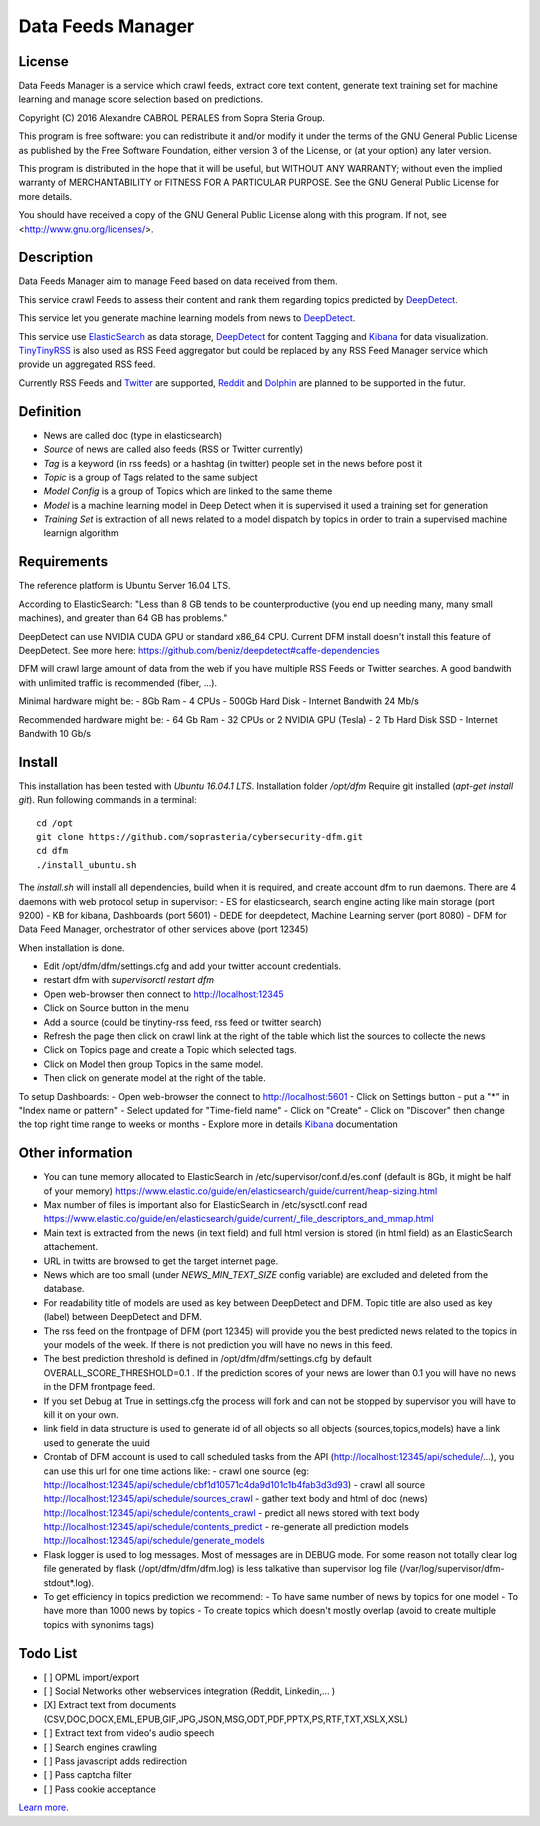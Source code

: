 ****************************************
Data Feeds Manager
****************************************

=============
License
=============

Data Feeds Manager is a service which crawl feeds, extract core text content, generate text training set for machine learning and manage score selection based on predictions.

Copyright (C) 2016  Alexandre CABROL PERALES from Sopra Steria Group.

This program is free software: you can redistribute it and/or modify
it under the terms of the GNU General Public License as published by
the Free Software Foundation, either version 3 of the License, or
(at your option) any later version.

This program is distributed in the hope that it will be useful,
but WITHOUT ANY WARRANTY; without even the implied warranty of
MERCHANTABILITY or FITNESS FOR A PARTICULAR PURPOSE.  See the
GNU General Public License for more details.

You should have received a copy of the GNU General Public License
along with this program.  If not, see <http://www.gnu.org/licenses/>.

=============
Description
=============

Data Feeds Manager aim to manage Feed based on data received from them.

This service crawl Feeds to assess their content and rank them regarding topics predicted by `DeepDetect`_.

This service let you generate machine learning models from news to `DeepDetect`_.

This service use `ElasticSearch`_ as data storage, `DeepDetect`_ for content Tagging and `Kibana`_ for data visualization.
`TinyTinyRSS`_ is also used as RSS Feed aggregator but could be replaced by any RSS Feed Manager service which provide un aggregated RSS feed.

Currently RSS Feeds and `Twitter`_ are supported, `Reddit`_ and `Dolphin`_ are planned to be supported in the futur.

=============
Definition
=============
- News are called doc (type in elasticsearch)
- *Source* of news are called also feeds (RSS or Twitter currently)
- *Tag* is a keyword (in rss feeds) or a hashtag (in twitter) people set in the news before post it
- *Topic* is a group of Tags related to the same subject
- *Model Config* is a group of Topics which are linked to the same theme
- *Model* is a machine learning model in Deep Detect when it is supervised it used a training set for generation
- *Training Set* is extraction of all news related to a model dispatch by topics in order to train a supervised machine learnign algorithm


=============
Requirements
=============

The reference platform is Ubuntu Server 16.04 LTS.

According to ElasticSearch:
"Less than 8 GB tends to be counterproductive (you end up needing many, many small machines), and greater than 64 GB has problems."

DeepDetect can use NVIDIA CUDA GPU or standard x86_64 CPU. Current DFM install doesn't install this feature of DeepDetect.
See more here: https://github.com/beniz/deepdetect#caffe-dependencies

DFM will crawl large amount of data from the web if you have multiple RSS Feeds or Twitter searches.
A good bandwith with unlimited traffic is recommended (fiber, ...).

Minimal hardware might be:
- 8Gb Ram
- 4 CPUs
- 500Gb Hard Disk
- Internet Bandwith 24 Mb/s

Recommended hardware might be:
- 64 Gb Ram
- 32 CPUs or 2 NVIDIA GPU (Tesla)
- 2 Tb Hard Disk SSD
- Internet Bandwith 10 Gb/s

.. _ElasticSearch: https://www.elastic.co/downloads/elasticsearch
.. _Kibana: https://www.elastic.co/downloads/kibana
.. _DeepDetect: https://github.com/beniz/deepdetect
.. _TinyTinyRSS: https://tt-rss.org/gitlab/fox/tt-rss
.. _Dolphin: https://www.boonex.com/downloads
.. _Twitter: https://twitter.com
.. _Reddit: https://www.reddit.com/

=============
Install
=============
This installation has been tested with *Ubuntu 16.04.1 LTS*.
Installation folder */opt/dfm*
Require git installed (*apt-get install git*).
Run following commands in a terminal::
    cd /opt
    git clone https://github.com/soprasteria/cybersecurity-dfm.git
    cd dfm
    ./install_ubuntu.sh

The *install.sh* will install all dependencies, build when it is required, and create account dfm to run daemons.
There are 4 daemons with web protocol setup in supervisor:
- ES for elasticsearch, search engine acting like main storage (port 9200)
- KB for kibana, Dashboards (port 5601)
- DEDE for deepdetect, Machine Learning server (port 8080)
- DFM for Data Feed Manager, orchestrator of other services above (port 12345)

When installation is done.

- Edit /opt/dfm/dfm/settings.cfg and add your twitter account credentials.
- restart dfm with *supervisorctl restart dfm*
- Open web-browser then connect to http://localhost:12345
- Click on Source button in the menu
- Add a source (could be tinytiny-rss feed, rss feed or twitter search)
- Refresh the page then click on crawl link at the right of the table which list the sources to collecte the news
- Click on Topics page and create a Topic which selected tags.
- Click on Model then group Topics in the same model.
- Then click on generate model at the right of the table.

To setup Dashboards:
- Open web-browser the connect to http://localhost:5601
- Click on Settings button
- put a "*" in "Index name or pattern"
- Select updated for "Time-field name"
- Click on "Create"
- Click on "Discover" then change the top right time range to weeks or months
- Explore more in details `Kibana`_ documentation


=============
Other information
=============
- You can tune memory allocated to ElasticSearch in /etc/supervisor/conf.d/es.conf (default is 8Gb, it might be half of your memory) https://www.elastic.co/guide/en/elasticsearch/guide/current/heap-sizing.html
- Max number of files is important also for ElasticSearch in /etc/sysctl.conf read https://www.elastic.co/guide/en/elasticsearch/guide/current/_file_descriptors_and_mmap.html
- Main text is extracted from the news (in text field) and full html version is stored (in html field) as an ElasticSearch attachement.
- URL in twitts are browsed to get the target internet page.
- News which are too small (under *NEWS_MIN_TEXT_SIZE* config variable) are excluded and deleted from the database.
- For readability title of models are used as key between DeepDetect and DFM. Topic title are also used as key (label) between DeepDetect and DFM.
- The rss feed on the frontpage of DFM (port 12345) will provide you the best predicted news related to the topics in your models of the week. If there is not prediction you will have no news in this feed.
- The best prediction threshold is defined in /opt/dfm/dfm/settings.cfg  by default OVERALL_SCORE_THRESHOLD=0.1 . If the prediction scores of your news are lower than 0.1 you will have no news in the DFM frontpage feed.
- If you set Debug at True in settings.cfg the process will fork and can not be stopped by supervisor you will have to kill it on your own.
- link field in data structure is used to generate id of all objects so all objects (sources,topics,models) have a link used to generate the uuid
- Crontab of DFM account is used to call scheduled tasks from the API (http://localhost:12345/api/schedule/...), you can use this url for one time actions like:
  - crawl one source (eg: http://localhost:12345/api/schedule/cbf1d10571c4da9d101c1b4fab3d3d93)
  - crawl all source http://localhost:12345/api/schedule/sources_crawl
  - gather text body and html of doc (news) http://localhost:12345/api/schedule/contents_crawl
  - predict all news stored with text body http://localhost:12345/api/schedule/contents_predict
  - re-generate all prediction models http://localhost:12345/api/schedule/generate_models
- Flask logger is used to log messages. Most of messages are in DEBUG mode. For some reason not totally clear log file generated by flask (/opt/dfm/dfm/dfm.log) is less talkative than supervisor log file (/var/log/supervisor/dfm-stdout*.log).
- To get efficiency in topics prediction we recommend:
  - To have same number of news by topics for one model
  - To have more than 1000 news by topics
  - To create topics which doesn't mostly overlap (avoid to create multiple topics with synonims tags)

=============
Todo List
=============
- [ ] OPML import/export
- [ ] Social Networks other webservices integration (Reddit, Linkedin,... )
- [X] Extract text from documents (CSV,DOC,DOCX,EML,EPUB,GIF,JPG,JSON,MSG,ODT,PDF,PPTX,PS,RTF,TXT,XSLX,XSL)
- [ ] Extract text from video's audio speech
- [ ] Search engines crawling
- [ ] Pass javascript adds redirection
- [ ] Pass captcha filter
- [ ] Pass cookie acceptance


`Learn more <https://github.com/soprasteria/cybersecurity-dfm>`_.
